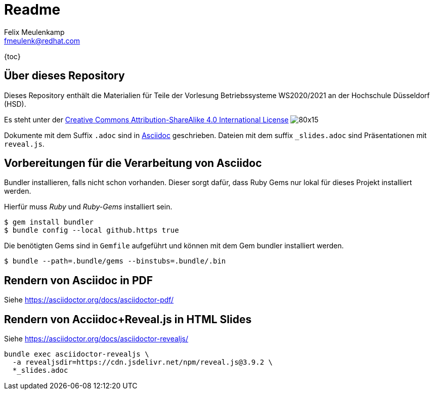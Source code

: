 = Readme
Felix Meulenkamp <fmeulenk@redhat.com>
:lang: de
:source-highlighter: rouge

{toc}

== Über dieses Repository
Dieses Repository enthält die Materialien für Teile der Vorlesung Betriebssysteme WS2020/2021 an der Hochschule Düsseldorf (HSD).

Es steht unter der http://creativecommons.org/licenses/by-sa/4.0/[Creative Commons Attribution-ShareAlike 4.0 International License] image:https://i.creativecommons.org/l/by-sa/4.0/80x15.png[]

Dokumente mit dem Suffix `.adoc` sind in https://asciidoctor.org/[Asciidoc] geschrieben.
Dateien mit dem suffix `_slides.adoc` sind Präsentationen mit `reveal.js`.

== Vorbereitungen für die Verarbeitung von Asciidoc

Bundler installieren, falls nicht schon vorhanden.
Dieser sorgt dafür, dass Ruby Gems nur lokal für dieses Projekt installiert werden.

Hierfür muss _Ruby_ und _Ruby-Gems_ installiert sein.

[source,console]
----
$ gem install bundler
$ bundle config --local github.https true
----

Die benötigten Gems sind in `Gemfile` aufgeführt und können mit dem Gem bundler installiert werden.

[source,console]
----
$ bundle --path=.bundle/gems --binstubs=.bundle/.bin
----

== Rendern von Asciidoc in PDF

Siehe https://asciidoctor.org/docs/asciidoctor-pdf/

== Rendern von Acciidoc+Reveal.js in HTML Slides

Siehe https://asciidoctor.org/docs/asciidoctor-revealjs/

[source,console]
----
bundle exec asciidoctor-revealjs \
  -a revealjsdir=https://cdn.jsdelivr.net/npm/reveal.js@3.9.2 \
  *_slides.adoc
----
